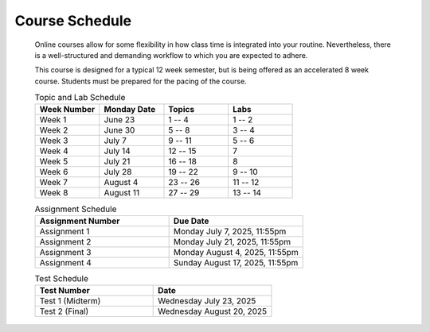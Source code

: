 ***************
Course Schedule
***************

 Online courses allow for some flexibility in how class time is integrated into your routine. Nevertheless, there is a
 well-structured and demanding workflow to which you are expected to adhere.

 This course is designed for a typical 12 week semester, but is being offered as an accelerated 8 week course. Students
 must be prepared for the pacing of the course.



 .. list-table:: Topic and Lab Schedule
     :widths: 50 50 50 50
     :header-rows: 1

     * - Week Number
       - Monday Date
       - Topics
       - Labs
     * - Week 1
       - June 23
       - 1 -- 4
       - 1 -- 2
     * - Week 2
       - June 30
       - 5 -- 8
       - 3 -- 4
     * - Week 3
       - July 7
       - 9 -- 11
       - 5 -- 6
     * - Week 4
       - July 14
       - 12 -- 15
       - 7
     * - Week 5
       - July 21
       - 16 -- 18
       - 8
     * - Week 6
       - July 28
       - 19 -- 22
       - 9 -- 10
     * - Week 7
       - August 4
       - 23 -- 26
       - 11 -- 12
     * - Week 8
       - August 11
       - 27 -- 29
       - 13 -- 14



 .. list-table:: Assignment Schedule
     :widths: 50 50
     :header-rows: 1

     * - Assignment Number
       - Due Date
     * - Assignment 1
       - Monday July 7, 2025, 11:55pm
     * - Assignment 2
       - Monday July 21, 2025, 11:55pm
     * - Assignment 3
       - Monday August 4, 2025, 11:55pm
     * - Assignment 4
       - Sunday August 17, 2025, 11:55pm




 .. list-table:: Test Schedule
     :widths: 50 50
     :header-rows: 1

     * - Test Number
       - Date
     * - Test 1 (Midterm)
       - Wednesday July 23, 2025
     * - Test 2 (Final)
       - Wednesday August 20, 2025